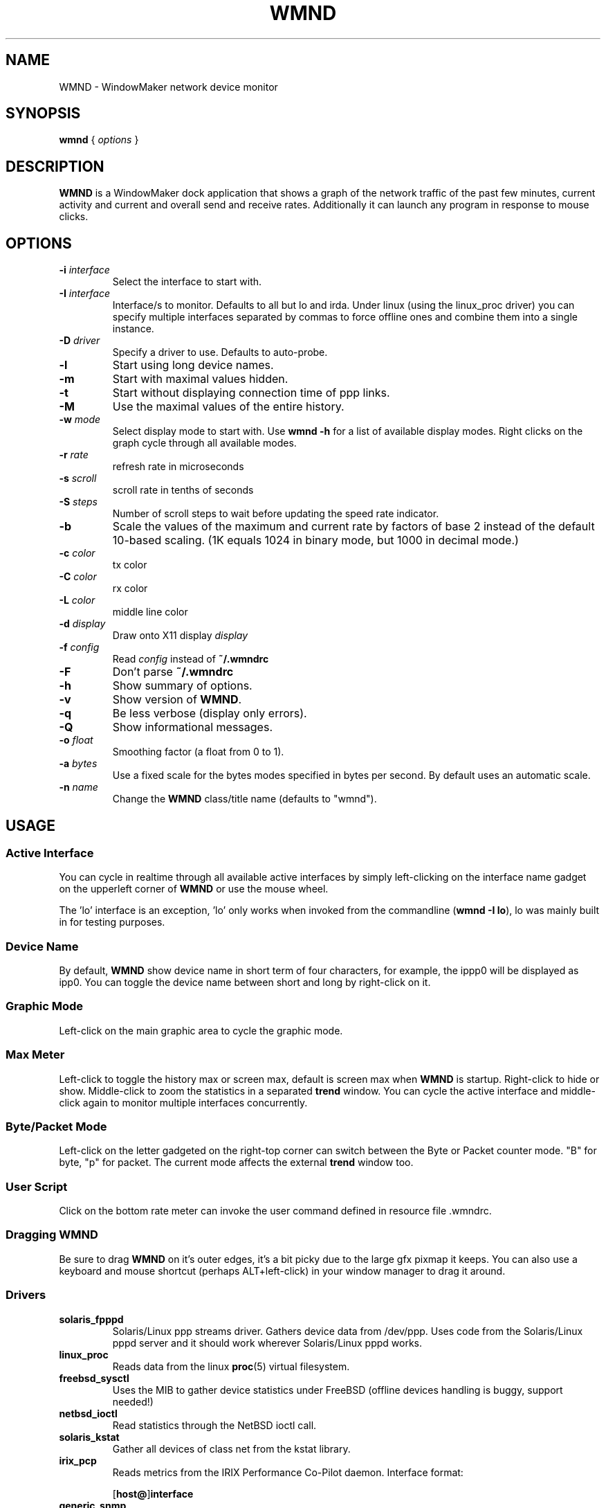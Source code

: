 .\"                                      Hey, EMACS: -*- nroff -*-
.\"
.\" Copyright(c) 2001 by Arthur Korn <arthur@korn.ch>
.\" Copyright(c) 2001-2008 by wave++ "Yuri D'Elia" <wavexx@users.sf.net>
.\"
.\" Distributed under GNU GPL (v2 or above) WITHOUT ANY WARRANTY.
.\"
.\" First parameter, NAME, should be all caps
.\" Second parameter, SECTION, should be 1-8, maybe w/ subsection
.\" other parameters are allowed: see man(7), man(1)
.TH WMND 1 "Jan 29, 2008"
.\" Please adjust this date whenever revising the manpage.
.\"
.\" Some roff macros, for reference:
.\" .nh        disable hyphenation
.\" .hy        enable hyphenation
.\" .ad l      left justify
.\" .ad b      justify to both left and right margins
.\" .nf        disable filling
.\" .fi        enable filling
.\" .br        insert line break
.\" .sp <n>    insert n+1 empty lines
.\" for manpage-specific macros, see man(7)
.SH NAME
WMND \- WindowMaker network device monitor
.SH SYNOPSIS
.B wmnd
.RI "{ " options " }"
.SH DESCRIPTION
.B WMND
is a WindowMaker dock application that shows a graph of the network traffic
of the past few minutes, current activity and current and overall send
and receive rates. Additionally it can launch any program in response to
mouse clicks.
.SH OPTIONS
.TP
.BI "\-i " interface
Select the interface to start with.
.TP
.BI "\-I " interface
Interface/s to monitor. Defaults to all but lo and irda. Under linux
(using the linux_proc driver) you can specify multiple interfaces
separated by commas to force offline ones and combine them into
a single instance.
.TP
.BI "\-D " driver
Specify a driver to use. Defaults to auto-probe.
.TP
.B \-l
Start using long device names.
.TP
.B \-m
Start with maximal values hidden.
.TP
.B \-t
Start without displaying connection time of ppp links.
.TP
.B \-M
Use the maximal values of the entire history.
.TP
.BI "\-w " mode
Select display mode to start with.
Use
.B wmnd \-h
for a list of available display modes.
Right clicks on the graph cycle through all available modes.
.TP
.BI "\-r " rate
refresh rate in microseconds
.TP
.BI "\-s " scroll
scroll rate in tenths of seconds
.TP
.BI "\-S " steps
Number of scroll steps to wait before updating the speed rate indicator.
.TP
.B \-b
Scale the values of the maximum and current rate by factors of base 2 instead
of the default 10-based scaling. (1K equals 1024 in binary mode, but 1000
in decimal mode.)
.TP
.BI "\-c " color
tx color
.TP
.BI "\-C " color
rx color
.TP
.BI "\-L " color
middle line color
.TP
.BI "\-d " display
Draw onto X11 display \fIdisplay\fP
.TP
.BI "\-f " config
Read \fIconfig\fP instead of \fB~/.wmndrc\fP
.TP
.B \-F
Don't parse \fB~/.wmndrc\fP
.TP
.B \-h
Show summary of options.
.TP
.B \-v
Show version of \fBWMND\fP.
.TP
.B \-q
Be less verbose (display only errors).
.TP
.B \-Q
Show informational messages.
.TP
.BI "\-o " float
Smoothing factor (a float from 0 to 1).
.TP
.BI "\-a " bytes
Use a fixed scale for the bytes modes specified in bytes per second.
By default uses an automatic scale.
.TP
.BI "\-n " name
Change the \fBWMND\fP class/title name (defaults to "wmnd").

.SH USAGE
.SS Active Interface
You can cycle in realtime through all available active interfaces
by simply left-clicking on the interface name gadget on the
upperleft corner of \fBWMND\fP or use the mouse wheel.
.PP
The 'lo' interface is an exception, 'lo' only works when invoked
from the commandline (\fBwmnd \-I lo\fP), lo was mainly built in for
testing purposes.
.SS Device Name
By default, \fBWMND\fP show device name in short term of four characters,
for example, the ippp0 will be displayed as ipp0.  You can toggle
the device name between short and long by right-click on it.
.SS Graphic Mode
Left-click on the main graphic area to cycle the graphic mode.
.SS Max Meter
Left-click to toggle the history max or screen max, default is screen max when
\fBWMND\fP is startup. Right-click to hide or show.  Middle-click to zoom the
statistics in a separated \fBtrend\fP window. You can cycle the active
interface and middle-click again to monitor multiple interfaces concurrently.
.SS Byte/Packet Mode
Left-click on the letter gadgeted on the right-top corner can switch
between the Byte or Packet counter mode. "B" for byte, "p" for packet. The
current mode affects the external \fBtrend\fP window too.
.SS User Script
Click on the bottom rate meter can invoke the user command defined in
resource file .wmndrc.
.SS Dragging WMND
Be sure to drag \fBWMND\fP on it's outer edges, it's a bit picky due
to the large gfx pixmap it keeps. You can also use a
keyboard and mouse shortcut (perhaps ALT+left-click) in your window
manager to drag it around.
.SS Drivers
.TP
.B solaris_fpppd
Solaris/Linux ppp streams driver. Gathers device data from /dev/ppp. Uses code
from the Solaris/Linux pppd server and it should work wherever Solaris/Linux
pppd works.
.TP
.B linux_proc
Reads data from the linux
.BR proc (5)
virtual filesystem.
.TP
.B freebsd_sysctl
Uses the MIB to gather device statistics under FreeBSD (offline
devices handling is buggy, support needed!)
.TP
.B netbsd_ioctl
Read statistics through the NetBSD ioctl call.
.TP
.B solaris_kstat
Gather all devices of class net from the kstat library.
.TP
.B irix_pcp
Reads metrics from the IRIX Performance Co-Pilot daemon.
Interface format:

.RB [ host@ ] interface

.TP
.B generic_snmp
Query an IF-MIB capable snmp server for gathering interface
statistics. By default \fIgeneric_snmp\fP connects to localhost and
uses the public community. You can change the community/host/interface
to monitor by using the \fI\-I\fP flag:

.RB [ community @] host [: interface ]

You must specify an interface number, not an interface name. If the
interface number is 0, or there's no interface specification,
\fBWMND\fP will display all available interfaces. By default the
community name is "public". Beware that by specifying an snmp v1
community name on a command line can be dangerous on an multiuser
platform. Please read the README file on the distribution for more
details.
.TP
.B testing_dummy
This is the "last resort" driver, it shows a null device useful only
to make \fBWMND\fP don't exit when all other drivers failed. Can be
enhanced to display something at compile time.
.SH FILES
~/.wmndrc	User configuration.
.PP
The format of this file is described in the example file "wmndrc"
coming with the distribution (see \fI/usr/share/doc/wmnd/\fP).
.SH SIGNALS
.TP
.B SIGTERM SIGINT
Clean WMND shutdown.
.SH BUGS
Report bugs and suggestion to the current \fBWMND\fR maintainer:
wave++ <wavexx@users.sf.net>. More information (including usage
instructions) can be found into the README file found into the
distribution. These information should be integrated here too.
.SH SEE ALSO
.BR X (3x),
.BR wmaker (1x),
.BR proc (5),
.BR trend (1)
.SH AUTHOR
This manual page was written by Arthur Korn <arthur@korn.ch>.
The original \fBWMND\fR authour is Reed Lai, but it is currently
maintained by Yuri D'Elia <wavexx@users.sf.net>.
